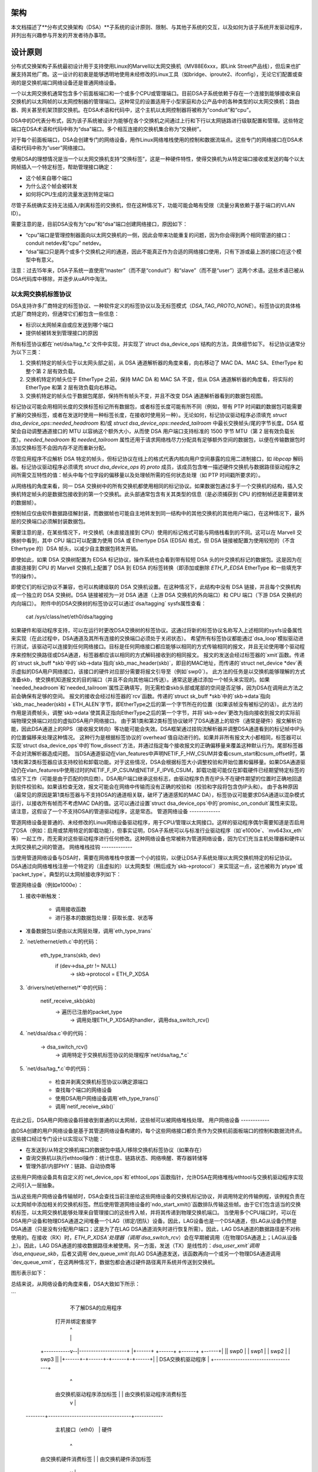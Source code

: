 架构
============

本文档描述了**分布式交换架构（DSA）**子系统的设计原则、限制、与其他子系统的交互，以及如何为该子系统开发驱动程序，并列出有兴趣参与开发的开发者待办事项。

设计原则
=================

分布式交换架构子系统最初设计用于支持使用Linux的Marvell以太网交换机（MV88E6xxx，即Link Street产品线），但后来也扩展支持其他厂商。这一设计的初衷是能够透明地使用未经修改的Linux工具（如bridge、iproute2、ifconfig），无论它们配置或查询的是交换机端口网络设备还是普通网络设备。

一个以太网交换机通常包含多个前面板端口和一个或多个CPU或管理端口。目前DSA子系统依赖于存在一个连接到能够接收来自交换机的以太网帧的以太网控制器的管理端口。这种常见的设置适用于小型家庭和办公产品中的各种类型的以太网交换机：路由器、网关甚至机架顶部交换机。在DSA术语和代码中，这个主机以太网控制器将被称为“conduit”和“cpu”。

DSA中的D代表分布式，因为该子系统被设计为能够在各个交换机之间通过上行和下行以太网链路进行级联配置和管理。这些特定端口在DSA术语和代码中称为“dsa”端口。多个相互连接的交换机集合称为“交换树”。

对于每个前面板端口，DSA会创建专门的网络设备，用作Linux网络堆栈使用的控制和数据流端点。这些专门的网络接口在DSA术语和代码中称为“user”网络接口。

使用DSA的理想情况是当一个以太网交换机支持“交换标签”，这是一种硬件特性，使得交换机为从特定端口接收或发送的每个以太网帧插入一个特定标签，帮助管理接口确定：

- 这个帧来自哪个端口
- 为什么这个帧会被转发
- 如何将CPU生成的流量发送到特定端口

尽管子系统确实支持无法插入/剥离标签的交换机，但在这种情况下，功能可能会略有受限（流量分离依赖于基于端口的VLAN ID）。

需要注意的是，目前DSA没有为“cpu”和“dsa”端口创建网络接口，原因如下：

- “cpu”端口是管理控制器面向以太网交换机的一侧，因此会带来功能重复的问题，因为你会得到两个相同管道的接口：conduit netdev和“cpu” netdev。
- “dsa”端口只是两个或多个交换机之间的通道，因此不能真正作为合适的网络接口使用，只有下游或最上游的接口在这个模型中有意义。

注意：过去15年来，DSA子系统一直使用“master”（而不是“conduit”）和“slave”（而不是“user”）这两个术语。这些术语已被从DSA代码库中移除，并逐步从uAPI中淘汰。

以太网交换机标签协议
------------------------

DSA支持许多厂商特定的标签协议、一种软件定义的标签协议以及无标签模式（`DSA_TAG_PROTO_NONE`）。标签协议的具体格式是厂商特定的，但通常它们都包含一些信息：

- 标识以太网帧来自或应发送到哪个端口
- 提供帧被转发到管理接口的原因

所有标签协议都在`net/dsa/tag_*.c`文件中实现，并实现了`struct dsa_device_ops`结构的方法，具体细节如下。
标记协议通常分为以下三类：

1. 交换机特定的帧头位于以太网头部之前，从 DSA 通道解析器的角度来看，向右移动了 MAC DA、MAC SA、EtherType 和整个第 2 层有效负载。
2. 交换机特定的帧头位于 EtherType 之前，保持 MAC DA 和 MAC SA 不变，但从 DSA 通道解析器的角度看，将实际的 EtherType 和第 2 层有效负载向右移动。
3. 交换机特定的帧头位于数据包尾部，保持所有帧头不变，并且不改变 DSA 通道解析器看到的数据包视图。

标记协议可能会用相同长度的交换标签标记所有数据包，或者标签长度可能有所不同（例如，带有 PTP 时间戳的数据包可能需要扩展的交换标签，或者在发送时使用一种标签长度，在接收时使用另一种）。无论如何，标记协议驱动程序必须填充 `struct dsa_device_ops::needed_headroom` 和/或 `struct dsa_device_ops::needed_tailroom` 中最长交换帧头/尾的字节长度。DSA 框架会自动调整通道接口的 MTU 以容纳这个额外大小，从而使 DSA 用户端口支持标准的 1500 字节 MTU（第 2 层有效负载长度）。`needed_headroom` 和 `needed_tailroom` 属性还用于请求网络栈尽力分配具有足够额外空间的数据包，以便在传输数据包时添加交换标签不会因内存不足而重新分配。

尽管应用程序不应解析 DSA 特定的帧头，但标记协议在线上的格式代表内核向用户空间暴露的应用二进制接口，如 `libpcap` 解码器。标记协议驱动程序必须填充 `struct dsa_device_ops` 的 `proto` 成员，该成员包含唯一描述硬件交换机与数据路径驱动程序之间所需交互特性的值：帧头中每个位字段的偏移量以及处理帧所需的任何状态处理（如 PTP 时间戳所要求的）。

从网络栈的角度来看，同一 DSA 交换树中的所有交换机都使用相同的标记协议。如果数据包通过多于一个交换机的结构，插入交换机特定帧头的是数据包接收到的第一个交换机。此头部通常包含有关其类型的信息（是必须捕获到 CPU 的控制帧还是需要转发的数据帧）。

控制帧应仅由软件数据路径解封装，而数据帧也可能自主地转发到同一结构中的其他交换机的其他用户端口，在这种情况下，最外层的交换端口必须解封装数据包。

需要注意的是，在某些情况下，叶交换机（未直接连接到 CPU）使用的标记格式可能与网络栈看到的不同。这可以在 Marvell 交换树中看到，其中 CPU 端口可以配置为使用 DSA 或 Ethertype DSA (EDSA) 格式，但 DSA 链接被配置为使用较短的（不含 Ethertype 的）DSA 帧头，以减少自主数据包转发开销。

即使如此，如果 DSA 交换树配置为 EDSA 标记协议，操作系统也会看到带有较短 DSA 头的叶交换机标记的数据包。这是因为在直接连接到 CPU 的 Marvell 交换机上配置了 DSA 到 EDSA 的标签转换（即添加或删除 `ETH_P_EDSA` EtherType 和一些填充字节的操作）。

即使它们的标记协议不兼容，也可以构建级联的 DSA 交换机设置。在这种情况下，此结构中没有 DSA 链接，并且每个交换机构成一个独立的 DSA 交换树。DSA 链接被视为一对 DSA 通道（上游 DSA 交换机的外向端口）和 CPU 端口（下游 DSA 交换机的内向端口）。
附件中的DSA交换树的标签协议可以通过`dsa/tagging` sysfs属性查看：

    cat /sys/class/net/eth0/dsa/tagging

如果硬件和驱动程序支持，可以在运行时更改DSA交换树的标签协议。这通过将新的标签协议名称写入上述相同的sysfs设备属性来实现（在此过程中，DSA通道及其所有连接的交换端口必须处于关闭状态）。
希望所有标签协议都能通过`dsa_loop`模拟驱动进行测试，该驱动可以连接到任何网络接口。目标是任何网络接口都应能够以相同的方式传输相同的报文，并且无论使用哪个驱动程序来控制交换路径或DSA通道，标签器都应该以相同的方式解码接收到的相同报文。
报文的发送会经过标签器的`xmit`函数。传递的`struct sk_buff *skb`中的`skb->data`指向`skb_mac_header(skb)`，即目的MAC地址，而传递的`struct net_device *dev`表示虚拟的DSA用户网络接口，该接口的硬件对应部分需要将报文引导至（例如`swp0`）。
此方法的任务是以交换机能够理解的方式准备skb，使交换机知道报文的目的端口（并且不会向其他端口传送）。通常这是通过添加一个帧头来实现的。如果`needed_headroom`和`needed_tailroom`属性正确填写，则无需检查skb头部或尾部的空间是否足够，因为DSA在调用此方法之前会确保有足够的空间。
报文的接收会经过标签器的`rcv`函数。传递的`struct sk_buff *skb`中的`skb->data`指向`skb_mac_header(skb) + ETH_ALEN`字节，即EtherType之后的第一个字节所在的位置（如果该帧没有被标记的话）。此方法的作用是消费帧头，调整`skb->data`使其真正指向EtherType之后的第一个字节，并将`skb->dev`更改为指向接收到报文的实际前端物理交换端口对应的虚拟DSA用户网络接口。
由于第1类和第2类标签协议破坏了DSA通道上的软件（通常是硬件）报文解析功能，因此DSA通道上的RPS（接收报文转向）等功能可能会失效。DSA框架通过挂钩流解析器并调整DSA通道看到的标记帧中IP头的位置偏移来处理这种情况。
这种行为是根据标签协议的`overhead`值自动进行的。如果并非所有报文大小都相同，标签器可以实现`struct dsa_device_ops`中的`flow_dissect`方法，并通过指定每个接收报文的正确偏移量来覆盖这种默认行为。尾部标签器不会对流解析器造成问题。
当DSA通道驱动在vlan_features中声明NETIF_F_HW_CSUM并查看csum_start和csum_offset时，第1类和第2类标签器应该支持校验和卸载功能。对于这些情况，DSA会根据标签大小调整校验和开始位置和偏移量。如果DSA通道驱动仍在vlan_features中使用过时的NETIF_F_IP_CSUM或NETIF_F_IPV6_CSUM，卸载功能可能仅在卸载硬件已经期望特定标签的情况下工作（可能是由于匹配的供应商）。DSA用户端口继承这些标志，由驱动程序负责在IP头不在硬件期望的位置时正确地回退到软件校验和。如果该检查无效，报文可能会在网络中传输而没有正确的校验和（校验和字段将包含伪IP头和）。
由于各种原因（最常见的原因是第1类标签器与不支持DSA的通道相关联，破坏了通道感知的MAC DA），标签协议可能要求DSA通道以混杂模式运行，以接收所有帧而不考虑MAC DA的值。这可以通过设置`struct dsa_device_ops`中的`promisc_on_conduit`属性来实现。
请注意，这假设了一个不支持DSA的管道驱动程序，这是常态。
管道网络设备
-------------

管道网络设备是普通的、未经修改的Linux网络设备驱动程序，用于CPU/管理以太网接口。这样的驱动程序偶尔需要知道是否启用了DSA（例如：启用或禁用特定的卸载功能），但事实证明，DSA子系统可以与标准行业驱动程序（如`e1000e`、`mv643xx_eth`等）一起工作，而无需对这些驱动程序进行任何修改。这种网络设备也常被称为管道网络设备，因为它们充当主机处理器和硬件以太网交换机之间的管道。
网络堆栈挂钩
-------------

当使用管道网络设备与DSA时，需要在网络堆栈中放置一个小的挂钩，以便让DSA子系统处理以太网交换机特定的标记协议。DSA通过向网络堆栈注册一个特定的（且虚拟的）以太网类型（稍后成为`skb->protocol`）来实现这一点，这也被称为`ptype`或`packet_type`。典型的以太网帧接收序列如下：

管道网络设备（例如e1000e）：

1. 接收中断触发：

        - 调用接收函数
        - 进行基本的数据包处理：获取长度、状态等
- 准备数据包以便由以太网层处理，调用`eth_type_trans`

2. `net/ethernet/eth.c`中的代码：

          eth_type_trans(skb, dev)
                  if (dev->dsa_ptr != NULL)
                          -> skb->protocol = ETH_P_XDSA

3. `drivers/net/ethernet/*`中的代码：

          netif_receive_skb(skb)
                  -> 遍历已注册的packet_type
                          -> 调用处理ETH_P_XDSA的handler，调用dsa_switch_rcv()

4. `net/dsa/dsa.c`中的代码：

          -> dsa_switch_rcv()
                  -> 调用特定于交换机标签协议的处理程序`net/dsa/tag_*.c`

5. `net/dsa/tag_*.c`中的代码：

        - 检查并剥离交换机标签协议以确定源端口
        - 查找每个端口的网络设备
        - 使用DSA用户网络设备调用`eth_type_trans()`
        - 调用`netif_receive_skb()`

在此之后，DSA用户网络设备将接收到普通的以太网帧，这些帧可以被网络堆栈处理。
用户网络设备
------------

由DSA创建的用户网络设备是基于其管道网络设备构建的，每个这些网络接口都负责作为交换机前面板端口的控制和数据流终点。这些接口经过专门设计以实现以下功能：

- 在发送到/从特定交换机端口的数据包中插入/移除交换机标签协议（如果存在）
- 查询交换机以执行ethtool操作：统计信息、链路状态、网络唤醒、寄存器转储等
- 管理外部/内部PHY：链路、自动协商等
这些用户网络设备具有自定义的`net_device_ops`和`ethtool_ops`函数指针，允许DSA在网络堆栈/ethtool与交换机驱动程序实现之间引入一层抽象。

当从这些用户网络设备传输帧时，DSA会查找当前注册给这些网络设备的交换机标记协议，并调用特定的传输例程，该例程负责在以太网帧中添加相关的交换机标签。然后使用管道网络设备的`ndo_start_xmit()`函数排队传输这些帧。由于它们包含适当的交换机标签，以太网交换机能够处理来自管理接口的这些传入帧，并将其传递到物理交换机端口。
当使用多个CPU端口时，可以在DSA用户设备和物理DSA通道之间堆叠一个LAG（绑定/团队）设备。因此，LAG设备也是一个DSA通道，但LAG从设备仍然是DSA通道（只是没有分配用户端口；这是为了在LAG DSA通道消失时进行恢复所需）。因此，LAG DSA通道的数据路径是不对称使用的。在接收（RX）时，`ETH_P_XDSA`处理器（调用`dsa_switch_rcv`）会在早期被调用（在物理DSA通道上；LAG从设备上）。因此，LAG DSA通道的接收数据路径未被使用。另一方面，发送（TX）是线性的：`dsa_user_xmit`调用`dsa_enqueue_skb`，后者又调用`dev_queue_xmit`向LAG DSA通道发送，该函数再向一个或另一个物理DSA通道调用`dev_queue_xmit`，在这两种情况下，数据包都会通过硬件路径离开系统并传送到交换机。

图形表示如下：

总结来说，从网络设备的角度来看，DSA大致如下所示：

```
                不了解DSA的应用程序
              打开并绑定套接字
                       |  ^
                       |  |
           +-----------v--|--------------------+
           |+------+ +------+ +------+ +------+|
           || swp0 | | swp1 | | swp2 | | swp3 ||
           |+------+-+------+-+------+-+------+|
           |          DSA交换机驱动程序        |
           +-----------------------------------+
                         |        ^
            由交换机驱动程序添加标签 |        | 由交换机驱动程序消费标签
                         v        |
           +-----------------------------------+
           | 未修改的主机接口驱动程序  | 软件
   --------+-----------------------------------+------------
           |       主机接口（eth0）       | 硬件
           +-----------------------------------+
                         |        ^
         由交换机硬件消费标签 |        | 由交换机硬件添加标签
                         v        |
           +-----------------------------------+
           |               交换机              |
           |+------+ +------+ +------+ +------+|
           || swp0 | | swp1 | | swp2 | | swp3 ||
           ++------+-+------+-+------+-+------++
```

用户MDIO总线
------------

为了能够读取和写入内置交换机PHY，DSA创建了一个用户MDIO总线，允许特定的交换机驱动程序拦截和重定向针对特定PHY地址的MDIO读写操作。在大多数MDIO连接的交换机中，这些功能将利用直接或间接PHY寻址模式来返回交换机内置PHY的标准MII寄存器，从而允许PHY库和/或返回链路状态、链路伙伴页面、自动协商结果等信息。

对于具有内部和外部MDIO总线的以太网交换机，用户MII总线可以用于复用/解复用指向该交换机可能连接到的内部或外部MDIO设备的MDIO读写操作：内部PHY、外部PHY甚至外部交换机。

数据结构
---------------

DSA数据结构定义在`include/net/dsa.h`以及`net/dsa/dsa_priv.h`中：

- `dsa_chip_data`：给定交换机设备的平台数据配置，此结构描述了交换机设备的父设备、其地址以及其端口的各种属性：名称/标签，最后是一个路由表指示（当级联交换机时）

- `dsa_platform_data`：平台设备配置数据，如果多个交换机级联，则可以引用一组`dsa_chip_data`结构，此交换机树所连接的通道网络设备也需要被引用

- `dsa_switch_tree`：分配给通道网络设备下的`dsa_ptr`的结构，此结构引用了一个`dsa_platform_data`结构以及交换机树支持的标记协议，以及应调用的接收/发送函数钩子，还提供了关于直接连接的交换机的信息：CPU端口。最后，引用了一组`dsa_switch`以解决树中的单个交换机

- `dsa_switch`：描述树中的交换机设备的结构，引用了一个`dsa_switch_tree`作为反指针，用户网络设备，通道网络设备，以及对底层`dsa_switch_ops`的引用

- `dsa_switch_ops`：引用函数指针的结构，请参见下面的完整描述

设计限制
==================

缺少CPU/DSA网络设备
-------------------------------

目前DSA不会为CPU或DSA端口创建用户网络设备，如前所述。这可能会导致以下问题：

- 无法使用ethtool获取交换机CPU端口统计计数器，这会使调试使用xMII接口连接的MDIO交换机变得更加困难

- 无法根据连接到它的以太网控制器的能力来配置CPU端口的链路参数：http://patchwork.ozlabs.org/patch/509806/

- 在使用级联设置时，无法配置交换机之间的特定VLAN ID/干道VLAN

使用DSA设置时常见的陷阱
--------------------------------

一旦配置了一个通道网络设备以使用DSA（`dev->dsa_ptr`变为非空），并且其后面的交换机期望一种标记协议，那么这个网络接口只能专用于作为通道接口。直接通过此接口发送数据包（例如：使用此接口打开套接字）将不会通过交换机标记协议传输函数，因此另一端的以太网交换机会因为没有标签而通常会丢弃这个帧。

与其他子系统的交互
==================

DSA目前利用了以下子系统：

- MDIO/PHY库：`drivers/net/phy/phy.c`，`mdio_bus.c`
- Switchdev：`net/switchdev/*`
- 设备树用于各种of_*函数
- Devlink：`net/core/devlink.c`

MDIO/PHY库
----------------

DSA暴露的用户网络设备可能与PHY设备（在`include/linux/phy.h`中定义的`struct phy_device`）交互也可能不交互，但DSA子系统处理所有可能的组合：

- 内置PHY设备，集成到以太网交换机硬件中
- 外部PHY设备，通过内部或外部MDIO总线连接
- 内部PHY设备，通过内部MDIO总线连接
- 特殊的、非自动协商或非MDIO管理的PHY设备：SFP，MoCA；即固定PHY

PHY配置由`dsa_user_phy_setup()`函数完成，逻辑基本上如下：

- 如果使用设备树，使用标准的“phy-handle”属性查找PHY设备，如果找到，则使用`of_phy_connect()`创建并注册该PHY设备

- 如果使用设备树且PHY设备为“固定”，即符合`Documentation/devicetree/bindings/net/fixed-link.txt`中定义的非MDIO管理PHY，则使用特殊的固定MDIO总线驱动程序透明地注册并连接PHY

- 最后，如果PHY内置在交换机中，这在独立交换机包中非常常见，使用DSA创建的用户MII总线探测PHY

SWITCHDEV
---------

DSA直接在与桥接层交互时利用SWITCHDEV，并且特别在其配置VLAN时使用VLAN过滤部分。截至今天，DSA支持的唯一SWITCHDEV对象是FDB和VLAN对象

Devlink
-------

DSA为结构中的每个物理交换机注册一个devlink设备。
对于每个devlink设备，每个物理端口（即用户端口、CPU端口、DSA链路或未使用的端口）都会作为一个devlink端口暴露出来。
DSA驱动程序可以使用以下devlink特性：

- 区域：调试功能，允许用户空间以低级别的二进制格式转储驱动程序定义的硬件信息区域。支持全局区域和每个端口的区域。即使某些数据已经通过标准iproute2用户空间程序（如ip-link、bridge）部分地暴露出来，也可以导出devlink区域，例如地址表和VLAN表。如果这些表包含一些无法通过iproute2抽象看到的硬件特定细节，或者需要检查未注册网络接口的非用户端口上的这些表，这可能是有用的。
- 参数：一种功能，使用户能够配置与设备相关的某些低级可调参数。驱动程序可以实现适用的通用devlink参数，也可以添加新的设备特定devlink参数。
- 资源：一种监控功能，使用户能够查看设备中某些硬件表（如FDB、VLAN等）的利用率程度。
- 共享缓冲区：一种QoS功能，用于调整和划分每个端口和每个流量类别的内存和帧预留，在入站和出站方向上，使得低优先级的大批量流量不会妨碍高优先级关键流量的处理。

更多详细信息，请参阅``Documentation/networking/devlink/``

设备树
------

DSA具有一个标准化绑定，该绑定在``Documentation/devicetree/bindings/net/dsa/dsa.txt``中有文档说明。还使用了PHY/MDIO库辅助函数（如``of_get_phy_mode()``、``of_phy_connect()``）来查询每个端口的PHY特定细节：接口连接、MDIO总线位置等。

驱动程序开发
============

DSA交换机驱动程序需要实现一个``dsa_switch_ops``结构体，其中将包含下面描述的各种成员。
探测、注册和设备生命周期
------------------------------

DSA交换机是总线上的常规``device``结构（无论是平台总线、SPI、I2C、MDIO或其他）。DSA框架不参与它们与设备核心的探测过程。
从驱动程序的角度来看，交换机注册通常意味着在其探测函数中向``dsa_register_switch()``传递一个有效的``struct dsa_switch``指针。提供的结构中必须有效的是：

- ``ds->dev``：将用于解析交换机的OF节点或平台数据。
- ``ds->num_ports``：用于为该交换机创建端口列表，并验证 OF 节点中提供的端口索引。
- ``ds->ops``：指向包含 DSA 方法实现的 `dsa_switch_ops` 结构体的指针。
- ``ds->priv``：指向一个驱动程序私有数据结构的反向指针，可以在所有后续的 DSA 方法回调中获取。

此外，可以在 `dsa_switch` 结构体中可选地配置以下标志，以从 DSA 核心中获得特定于驱动程序的行为。当这些标志被设置时，其行为在 `include/net/dsa.h` 中通过注释进行了说明：
- ``ds->vlan_filtering_is_global``
- ``ds->needs_standalone_vlan_filtering``
- ``ds->configure_vlan_while_not_filtering``
- ``ds->untag_bridge_pvid``
- ``ds->assisted_learning_on_cpu_port``
- ``ds->mtu_enforcement_ingress``
- ``ds->fdb_isolation``

内部地，DSA 在内核中维护了一个全局的交换机树（一组交换机）数组，并在注册时将一个 `dsa_switch` 结构体附加到一棵树上。
交换机所附着的树 ID 由交换机的 OF 节点中的 `dsa,member` 属性的第一个 u32 数字决定（如果缺失则为 0）。
交换机在树中的 ID 由同一个 OF 属性的第二个 u32 数字决定（如果缺失则为 0）。使用相同的交换机 ID 和树 ID 注册多个交换机是非法的，会导致错误。使用平台数据时，允许注册单个交换机和单个交换机树。
对于包含多个交换机的树，探测过程是非对称的。
前 N-1 个调用 `dsa_register_switch()` 的交换机会将其端口添加到树的端口列表 (`dst->ports`) 中，每个端口都有一个指向其关联交换机 (`dp->ds`) 的反向指针。然后，这些交换机会提前退出 `dsa_register_switch()` 调用，因为 `dsa_tree_setup_routing_table()` 确定树尚未完成（DSA 链接引用的所有端口未出现在树的端口列表中）。当最后一个交换机调用 `dsa_register_switch()` 时，树变为完整状态，这会触发该树内所有交换机初始化的实际继续（包括调用 `ds->ops->setup()`），所有这些都是作为最后一个交换机探测函数的调用上下文的一部分进行的。
在调用 `dsa_unregister_switch()` 时，与注册相反的过程会发生，该函数会从树的端口列表中移除交换机的端口。当第一个交换机注销时，整个树会被拆除。
### DSA 交换机驱动程序

DSA 交换机驱动程序必须实现其相应总线的 `shutdown()` 回调，并在其中调用 `dsa_switch_shutdown()`（这是一个最小版本的由 `dsa_unregister_switch()` 执行的完整清理操作）。

原因是 DSA 会保留一个到通道网络设备的引用，如果通道设备的驱动程序决定在关机时解除绑定，DSA 的引用将会阻止该操作完成。

`dsa_switch_shutdown()` 或 `dsa_unregister_switch()` 必须被调用，但不能同时调用两者。设备驱动模型允许即使已经调用了 `shutdown()` 方法，仍然可以调用总线的 `remove()` 方法。因此，驱动程序需要实现 `remove()` 和 `shutdown()` 之间的互斥方法，即在任何这些方法执行后将其 `drvdata` 设置为 `NULL`，并在继续采取任何行动之前检查 `drvdata` 是否为 `NULL`。

在调用 `dsa_switch_shutdown()` 或 `dsa_unregister_switch()` 后，通过提供的 `dsa_switch_ops` 进行的进一步回调将不再发生，驱动程序可以释放与 `dsa_switch` 相关联的数据结构。

### 交换机配置

- `get_tag_protocol`：用于指示支持哪种标签协议，应是 `dsa_tag_protocol` 枚举中的有效值。
返回的信息不必是静态的；驱动程序将传递 CPU 端口编号以及可能堆叠的上游交换机的标签协议，以应对硬件对支持的标签格式的限制。
- `change_tag_protocol`：当默认的标签协议与通道或其他问题不兼容时，驱动程序可以在运行时支持更改它，无论是通过设备树属性还是通过 sysfs。在这种情况下，进一步调用 `get_tag_protocol` 应报告当前使用的协议。
- `setup`：交换机的设置函数，此函数负责使用所有必需的内容设置 `dsa_switch_ops` 私有结构：寄存器映射、中断、互斥锁等。此函数还应正确配置交换机，使所有网络接口相互隔离，通常是通过为每个端口创建基于端口的 VLAN ID 并仅允许 CPU 端口和特定端口位于转发向量中。平台未使用的端口应被禁用。在此函数之后，交换机应完全配置并准备好处理任何类型的请求。建议在此设置函数中发出软件复位命令，以避免依赖于先前软件代理（如启动加载程序/固件）可能已配置的内容。负责撤销此处所做的任何适用分配或操作的方法是 `teardown`。
- `port_setup` 和 `port_teardown`：用于初始化和销毁每端口数据结构的方法。某些操作（如注册和注销 devlink 端口区域）必须从这些方法中完成，否则它们是可选的。只有在端口已预先设置的情况下才会被拆除。端口可能在探测期间设置，随后立即被拆除，例如在其 PHY 无法找到的情况下。在这种情况下，DSA 交换机的探测将继续进行，只是没有那个特定端口。
- `port_change_conduit`：用于更改用户端口与 CPU 端口之间关联（用于流量终止目的）的方法。默认情况下，来自树的所有用户端口都分配给第一个可用的 CPU 端口（大多数情况下这意味着树的所有用户端口都分配给同一个 CPU 端口，除了如提交 2c0b03258b8b 中描述的 H 拓扑）。`port` 参数表示用户端口的索引，`conduit` 参数表示新的 DSA 通道 `net_device`。可以通过查看 `struct dsa_port *cpu_dp = conduit->dsa_ptr` 来获取与新通道相关联的 CPU 端口。此外，通道也可以是一个 LAG 设备，其中所有从属设备都是物理的 DSA 通道。LAG DSA 也具有有效的 `conduit->dsa_ptr` 指针，但这不是唯一的，而是第一个物理 DSA 通道（LAG 从属设备）的 `dsa_ptr` 的副本。在 LAG DSA 通道的情况下，将单独发出进一步调用 `port_lag_join`，要求与物理 DSA 通道相关的物理 CPU 端口创建与 LAG 接口相关的硬件 LAG。
PHY设备和链路管理
-------------------------------

- ``get_phy_flags``：某些交换机连接了各种类型的以太网PHY，如果PHY库中的PHY驱动需要获取其无法自行获取的信息（例如：来自交换机内存映射寄存器），此函数应返回一个32位的“标志”掩码，该掩码在交换机驱动与`drivers/net/phy/*`中的以太网PHY驱动之间是私有的。
- ``phy_read``：当尝试读取交换机端口MDIO寄存器时，由DSA用户MDIO总线调用的函数。如果不可用，则对每次读取返回0xffff。对于内置交换机以太网PHY，此函数应允许读取链路状态、自动协商结果、链路伙伴页面等。
- ``phy_write``：当尝试写入交换机端口MDIO寄存器时，由DSA用户MDIO总线调用的函数。如果不可用则返回负错误代码。
- ``adjust_link``：当用户网络设备连接到PHY设备时，由PHY库调用的函数。此函数负责根据``phy_device``提供的信息适当地配置交换机端口链路参数：速度、双工模式、基于暂停的状态等。
- ``fixed_link_update``：由PHY库调用，特别是固定PHY驱动请求交换机驱动提供无法通过自动协商或通过MDIO读取PHY寄存器获得的链路参数。这对于诸如QSGMII、MoCA或其他非MDIO管理的PHY类型特别有用，因为这些硬件可以从其他途径获取链路信息。

ethtool操作
------------------

- ``get_strings``：用于查询驱动字符串的ethtool函数，通常会返回统计字符串、私有标志字符串等。
- ``get_ethtool_stats``：用于查询每个端口统计信息并返回其值的ethtool函数。DSA覆盖用户网络设备的一般统计信息：来自网络设备的RX/TX计数器，并提供每个端口特定的交换机驱动统计信息。
- ``get_sset_count``：用于查询统计项目数量的ethtool函数。
- ``get_wol``：用于获取每个端口Wake-on-LAN设置的ethtool函数，某些实现可能还会查询中继网络设备的Wake-on-LAN设置，如果这个接口需要参与Wake-on-LAN。
- ``set_wol``：用于配置每个端口Wake-on-LAN设置的ethtool函数，直接对应于set_wol，具有类似的限制。
- ``set_eee``：用于配置交换机端口EEE（绿色以太网）设置的ethtool函数，可选地调用PHY库来在PHY级别启用EEE（如果相关）。此函数应在交换机端口MAC控制器和数据处理逻辑中启用EEE。
- ``get_eee``：用于查询交换机端口EEE设置的ethtool函数，应返回交换机端口MAC控制器和数据处理逻辑的EEE状态以及查询PHY当前配置的EEE设置。
- ``get_eeprom_len``：返回给定交换机EEPROM长度/大小（字节）的ethtool函数。
- ``get_eeprom``：返回给定交换机EEPROM内容的ethtool函数。
- ``set_eeprom``：将指定数据写入给定交换机EEPROM的ethtool函数。
- ``get_regs_len``：返回给定交换机寄存器长度的ethtool函数。
- ``get_regs``：返回以太网交换机内部寄存器内容的ethtool函数。此函数可能需要用户空间中的ethtool代码来漂亮地打印寄存器值和寄存器。

电源管理
----------------

- ``suspend``：当系统进入休眠时，由DSA平台设备调用的函数，应使所有以太网交换活动静默，但保持参与Wake-on-LAN的端口处于活跃状态，同时支持额外的唤醒逻辑。
- ``resume``：当系统恢复时，由DSA平台设备调用的函数，应恢复所有以太网交换活动并重新配置交换机使其处于完全活跃状态。
- ``port_enable``：当端口被管理性启动时，由DSA用户网络设备ndo_open函数调用的函数，此函数应完全启用给定的交换机端口。DSA负责标记端口为``BR_STATE_BLOCKING``（如果端口是桥接成员），或者``BR_STATE_FORWARDING``（如果不是），并将这些更改传播到硬件。
- ``port_disable``：当端口被管理性关闭时，由DSA用户网络设备ndo_close函数调用的函数，此函数应完全禁用给定的交换机端口。DSA负责标记端口为``BR_STATE_DISABLED``，并将更改传播到硬件（如果端口在作为桥接成员时被禁用）。

地址数据库
-----------------

交换硬件预期有一个FDB条目的表，然而并非所有条目在同一时间都是活跃的。地址数据库是FDB条目的子集（分区），根据端口的状态（可以在接收地址学习或转发FDB查找时匹配）而活跃。地址数据库在此文档中偶尔被称为“FID”（过滤标识符），尽管底层实现可以根据硬件选择任何可用的方式。例如，所有属于VLAN无感知桥接（目前是VLAN无感知）的端口都预期在与该桥接相关的数据库中学习源地址（而不是与其他VLAN无感知桥接相关联）。在转发和FDB查找期间，从VLAN无感知桥接端口接收到的包应能够找到一个具有相同MAC DA的VLAN无感知FDB条目，该条目位于同一桥接的另一个端口上。同时，在FDB查找过程中，如果该条目指向属于不同VLAN无感知桥接的端口，则必须找不到具有相同MAC DA的FDB条目。类似地，每个卸载的VLAN感知桥接的每个VLAN都应该有一个关联的地址数据库，该数据库由该VLAN的所有成员端口共享，但不与属于同一VID的不同桥接的端口共享。
在此背景下，一个不支持VLAN的数据库意味着所有数据包都应与其匹配，而不管VLAN ID（仅基于MAC地址查找），而支持VLAN的数据库则意味着数据包应该根据分类后的802.1Q报头中的VLAN ID（或未标记时的pvid）进行匹配。在桥接层，不支持VLAN的FDB条目的VID值为特殊值0，而支持VLAN的FDB条目则具有非零的VID值。请注意，不支持VLAN的桥接器可能包含支持VLAN（非零VID）的FDB条目，而支持VLAN的桥接器也可能包含不支持VLAN的FDB条目。与硬件一样，软件桥接器维护独立的地址数据库，并通过switchdev异步地将属于这些数据库的FDB条目卸载到硬件，相对于数据库变为活动或非活动状态的时间。

当用户端口以独立模式运行时，其驱动程序应将其配置为使用一个称为端口专用数据库的独立数据库。这不同于上述数据库，并且应尽可能不妨碍作为独立端口的操作（数据包入，数据包出到CPU端口）。例如，在入站时，不应尝试学习入站流量的MAC源地址，因为学习是桥接层的服务，而这是一个独立端口，因此会占用无用的空间。没有地址学习的情况下，端口专用数据库在简单的实现中应该是空的，在这种情况下，所有收到的数据包都应该简单地泛洪到CPU端口。

由于服务多个地址数据库，级联（DSA）和CPU端口也被称为“共享”端口，并且数据包应关联的数据库通常嵌入在DSA标签中。这意味着CPU端口可以同时传输来自独立端口的数据包（这些数据包被硬件分类到一个地址数据库中），以及来自桥接端口的数据包（这些数据包被分类到另一个不同的地址数据库中）。

满足某些标准的交换机驱动程序能够通过将CPU端口从交换机的泛洪域中移除，并仅将硬件编程为指向已知软件感兴趣的MAC地址的FDB条目来优化简单的配置。不匹配已知FDB条目的数据包不会传送到CPU，这将节省创建skb只是为了丢弃它所需的CPU周期。

DSA能够执行以下类型的主机地址过滤：

- 端口的主要单播MAC地址（`dev->dev_addr`）。这些与相应用户端口的端口专用数据库相关联，并通过`port_fdb_add`通知驱动程序安装到CPU端口。
- 端口的次级单播和多播MAC地址（通过`dev_uc_add()`和`dev_mc_add()`添加的地址）。这些也与相应用户端口的端口专用数据库相关联。
- 本地/永久桥接FDB条目（`BR_FDB_LOCAL`）。这些是桥接端口的MAC地址，对于这些地址，数据包必须本地终止而不是转发。它们与该桥接器的地址数据库相关联。
- 安装到同一桥接器中某些DSA交换机端口所存在的外国（非DSA）接口的静态桥接FDB条目。这些也与该桥接器的地址数据库相关联。
动态学习到的FDB条目位于与某些DSA交换机端口在同一桥接器中的外部接口上，但前提是驱动程序将`ds->assisted_learning_on_cpu_port`设置为true。这些条目与该桥接器的地址数据库相关联。

对于下面详细说明的各种操作，DSA提供了一个`dsa_db`结构，该结构可以是以下类型之一：

- `DSA_DB_PORT`：要安装或删除的FDB（或MDB）条目属于用户端口`db->dp`的端口私有数据库。
- `DSA_DB_BRIDGE`：条目属于桥接器`db->bridge`的某个地址数据库。驱动程序需要负责VLAN无关数据库和此桥接器的每个VID数据库之间的分离。
- `DSA_DB_LAG`：条目属于LAG `db->lag`的地址数据库。注意：`DSA_DB_LAG`目前未使用，并且将来可能会被移除。

在`port_fdb_add`、`port_mdb_add`等函数中处理`dsa_db`参数的驱动程序应该声明`ds->fdb_isolation`为true。

为了在共享端口上进行地址引用计数，DSA为每个卸载的桥接器和每个卸载的LAG关联一个基于一的ID（`struct dsa_bridge::num`、`struct dsa_lag::id`）。驱动程序可以选择使用DSA的编号方案（ID可以通过`db->bridge.num`和`db->lag.id`读取），或者实现自己的方案。

只有声明支持FDB隔离的驱动程序才会收到属于`DSA_DB_PORT`数据库的CPU端口上的FDB条目的通知。

出于兼容性和向后兼容性的原因，即使驱动程序不支持FDB隔离，`DSA_DB_BRIDGE`地址也会通知给驱动程序。然而，在这种情况下，`db->bridge.num`和`db->lag.id`始终设置为0（表示没有隔离，用于引用计数的目的）。

请注意，交换机驱动程序并非必须为每个独立用户端口实现物理上分开的地址数据库。由于端口私有数据库中的FDB条目总是指向CPU端口，因此不会导致错误的转发决策。在这种情况下，所有独立端口可以共享同一个数据库，但是主机过滤地址的引用计数（如果端口的MAC地址仍在其他端口中使用，则不删除该端口的FDB条目）则成为驱动程序的责任，因为DSA并不知道端口数据库实际上是共享的。这可以通过调用`dsa_fdb_present_in_other_db()`和`dsa_mdb_present_in_other_db()`来实现。
不利之处在于，每个用户端口的接收过滤列表实际上是共享的，这意味着用户端口A可能会接受一个本不应接受的MAC目标地址的数据包，仅仅因为该MAC地址在用户端口B的接收过滤列表中。然而，这些数据包仍将在软件中被丢弃。

桥接层
------

卸载桥接转发平面是可选的，并由以下方法处理。它们可能不存在、返回-EOPNOTSUPP，或者`ds->max_num_bridges`可能为非零但已超出，这种情况下，加入桥接端口仍然是可能的，但是包转发将发生在软件中，并且在软件桥下的端口必须保持与独立操作时相同的配置，即禁用所有桥接服务功能（如地址学习等），并将所有收到的数据包仅发送到CPU端口。

具体来说，一旦端口在调用`port_bridge_join`方法时返回成功，它就开始卸载桥接的转发平面，并在`port_bridge_leave`被调用后停止这样做。卸载桥接意味着根据软件桥接端口的状态自主地学习FDB条目，并自主地转发（或泛洪）收到的数据包而不需CPU干预。

即使是在卸载桥接端口的情况下，这也仍然是可选的。标签协议驱动程序预计会为已经在入站交换端口的转发域中自主转发的数据包调用`dsa_default_offload_fwd_mark(skb)`。通过`dsa_port_devlink_setup()`，DSA认为所有属于同一树ID的交换端口都属于同一个桥接转发域（能够自主地相互转发）。

卸载桥接的TX转发过程与简单地卸载其转发平面是不同的概念，指的是某些驱动程序和标签协议组合能够将来自桥接设备的传输函数的一个skb传送到潜在的多个出端口（从而避免在软件中的克隆）。

请求这种行为的数据包称为数据平面数据包，并且在标签协议驱动程序的`xmit`函数中将`skb->offload_fwd_mark`设置为true。数据平面数据包受FDB查找、CPU端口上的硬件学习的影响，并且不会覆盖端口的STP状态。

此外，数据平面数据包的复制（多播、泛洪）由硬件处理，而桥接驱动程序将为每个可能需要复制的数据包传输一个skb。

当启用TX转发卸载时，标签协议驱动程序负责将数据包注入硬件的数据平面，进入端口所属的正确桥接域（FID）。端口可能是不感知VLAN的，在这种情况下，FID必须等于驱动程序为其不感知VLAN的地址数据库使用的FID，该数据库与该桥接相关联。

或者，桥接可能是感知VLAN的，在这种情况下，保证数据包也带有该桥接处理此数据包时所用的VLAN ID。硬件的责任是在出端口未标记VID时去除VID标签，或者在出端口已标记VID时保留该标签。

- `port_bridge_join`：当给定的交换端口被添加到桥接时调用的桥接层函数，此函数应在交换机级别执行必要的操作，以允许加入的端口加入相关的逻辑域，以便与其他桥接成员进行入站/出站流量。
通过将 `tx_fwd_offload` 参数设置为 `true`，此桥接器的 TX 转发过程也会被卸载。

- `port_bridge_leave`：当某个交换端口从桥接器中移除时调用的桥接层函数。此函数应在交换机级别执行必要的操作，以阻止离开的端口接收来自其他桥接成员的入站和出站流量。
- `port_stp_state_set`：当给定的交换端口 STP 状态由桥接层计算并需要传播到交换硬件以转发/阻塞/学习流量时调用的桥接层函数。
- `port_bridge_flags`：当端口必须配置其设置（例如未知流量泛洪或源地址学习）时调用的桥接层函数。交换驱动程序负责初始设置独立端口，禁用地址学习并泛洪所有类型的流量，然后当端口加入或离开桥接器时，DSA 核心会通知任何对桥接端口标志的更改。目前 DSA 不管理 CPU 端口的桥接端口标志。假设如果硬件支持的话，CPU 端口应静态启用地址学习，并且由于 DSA 核心中缺乏明确的地址过滤机制，因此向 CPU 端口的泛洪也应启用。
- `port_fast_age`：当需要清除端口上动态学习的 FDB 条目时调用的桥接层函数。这在从一个应该进行学习的 STP 状态转换为不应进行学习的 STP 状态时、或者当离开桥接器时、或者通过 `port_bridge_flags` 关闭地址学习时调用。
桥接 VLAN 过滤
------------------

- `port_vlan_filtering`：当桥接器配置开启或关闭 VLAN 过滤时调用的桥接层函数。如果没有特定的操作需要在硬件级别完成，则无需实现此回调。
当开启 VLAN 过滤时，硬件必须编程以拒绝具有不在允许的 VLAN ID 地图/规则之外的 802.1Q 帧。如果交换端口中没有编程 PVID，则还应拒绝未标记的帧。当关闭时，交换机必须接受任何 802.1Q 帧，无论其 VLAN ID 如何，并且允许未标记的帧。
- `port_vlan_add`：当为给定的交换端口配置 VLAN（标记或未标记）时调用的桥接层函数。只有当外桥端口也是该 VLAN 的成员（并且需要在软件中进行转发），或者 VLAN 安装到桥接设备本身的 VLAN 组中用于终止目的（如 `bridge vlan add dev br0 vid 100 self`）时，CPU 端口才成为 VLAN 的成员。共享端口上的 VLAN 是引用计数的，并在没有用户使用时删除。驱动程序不需要手动在 CPU 端口上安装 VLAN。
- `port_vlan_del`：当从给定的交换端口中删除 VLAN 时调用的桥接层函数。
- `port_fdb_add`：当桥接器想要安装一个转发数据库条目时调用的桥接层函数，交换硬件应根据指定的地址和 VLAN ID 在与该 VLAN ID 相关的转发数据库中进行编程。
- `port_fdb_del`：当桥接器想要删除一个转发数据库条目时调用的桥接层函数，交换硬件应编程以从指定的 VLAN ID 中删除指定的 MAC 地址，如果它映射到了该端口的转发数据库中。
- `port_fdb_dump`：由 `ndo_fdb_dump` 在物理 DSA 端口接口上调用的桥接旁路函数。由于 DSA 并不试图保持其硬件 FDB 条目与软件桥接同步，此方法作为查看硬件数据库中用户端口可见条目的手段而实现。
此函数报告的条目在`bridge fdb show`命令的输出中带有`self`标志。
- `port_mdb_add`：当网桥希望安装一个多播数据库条目时调用的网桥层函数。交换硬件应根据指定的VLAN ID将指定地址编程到与此VLAN ID关联的转发数据库中。
- `port_mdb_del`：当网桥希望删除一个多播数据库条目时调用的网桥层函数，交换硬件应被编程为从指定的VLAN ID中删除指定的MAC地址（如果该地址映射到了该端口的转发数据库）。

链路聚合
---------

链路聚合通过bonding和team驱动在Linux网络堆栈中实现，这些驱动被建模为虚拟、可堆叠的网络接口。DSA能够将链路聚合组（LAG）卸载到支持该特性的硬件上，并支持物理端口与LAG之间以及LAG之间的桥接。一个包含多个物理端口的bonding/team接口构成一个逻辑端口，尽管DSA目前没有明确的逻辑端口概念。因此，当LAG加入或离开网桥时，视为所有属于该LAG的单个物理端口加入或离开网桥。作为网桥端口卸载到LAG上的Switchdev端口属性（VLAN过滤、STP状态等）和对象（VLAN、MDB条目）也类似处理：DSA在LAG的所有成员上卸载相同的Switchdev对象/端口属性。目前还不支持在LAG上的静态网桥FDB条目，因为DSA驱动API中没有逻辑端口ID的概念。
- `port_lag_join`：当某个交换端口加入LAG时调用的函数。驱动程序可以返回`-EOPNOTSUPP`，在这种情况下，DSA会回退到软件实现，其中来自该端口的所有流量都被发送到CPU。
- `port_lag_leave`：当某个交换端口离开LAG并恢复为独立端口操作时调用的函数。
- `port_lag_change`：当LAG中的任何成员的链路状态发生变化且需要重新平衡哈希函数以仅使用处于活动状态的LAG成员端口子集时调用的函数。
受益于每个卸载LAG具有ID的驱动程序可以从`dsa_switch_ops::setup`方法中选择填充`ds->num_lag_ids`。然后DSA交换机驱动程序可以使用`dsa_lag_id`函数检索与bonding/team接口关联的LAG ID。

IEC 62439-2（MRP）
-----------------

媒体冗余协议是一种针对环形网络快速故障恢复时间优化的拓扑管理协议，部分功能由网桥驱动实现。MRP使用管理PDUs（测试、拓扑、链路Down/Up、选项）发送到多播目的MAC地址范围01:15:4e:00:00:0x，并使用EtherType为0x88e3。
根据节点在环中的角色（MRM：媒体冗余管理器，MRC：媒体冗余客户端，MRA：媒体冗余自动管理器），某些MRP PDU可能需要本地终止，而其他则需要转发。
MRM还可以从硬件卸载创建和传输某些MRP PDU（测试）中获益。
通常，可以在任何网络接口上创建MRP实例，但在具有卸载数据路径（如DSA）的设备的情况下，即使硬件不支持MRP，也需要能够从结构中提取MRP PDU，然后驱动程序才能继续进行软件实现。目前DSA没有支持MRP的驱动程序，因此它只监听最少的switchdev对象，以确保软件辅助功能正常工作。以下是详细的操作：

- `port_mrp_add` 和 `port_mrp_del`：当创建或删除具有特定环ID、优先级、主端口和次端口的MRP实例时通知驱动程序
- `port_mrp_add_ring_role` 和 `port_mrp_del_ring_role`：当MRP实例在MRM或MRC之间改变角色时调用的函数。这会影响哪些MRP PDU应被捕获到软件中，哪些应自主转发

IEC 62439-3 (HSR/PRP)
---------------------

并行冗余协议（PRP）通过在两个独立的L2网络中复制和序列编号数据包，并在接收端消除重复数据包来实现网络冗余。这两个独立的L2网络对PRP尾标签是无感知的。高可用无缝冗余（HSR）协议概念类似，但所有携带冗余流量的节点都知道这是HSR标记的数据包（因为HSR使用以太类型0x892f的头部），并且物理上连接成环形拓扑。HSR和PRP都使用监督帧来监控网络健康状况和发现其他节点。

在Linux中，HSR和PRP都是通过hsr驱动实现的，该驱动创建一个虚拟的、可堆叠的网络接口，包含两个成员端口。驱动程序仅实现了基本的角色DANH（实现HSR的双重连接节点）和DANP（实现PRP的双重连接节点）；RedBox和QuadBox角色未实现（因此，将hsr网络接口与物理交换机端口桥接不会产生预期结果）。

能够卸载DANP或DANH某些功能的驱动程序应根据文档“Documentation/networking/netdev-features.rst”声明相应的netdev特性。此外，还必须实现以下方法：

- `port_hsr_join`：当给定的交换机端口加入DANP/DANH时调用的函数。驱动程序可以返回`-EOPNOTSUPP`，在这种情况下，DSA将回退到一种软件实现方式，其中来自此端口的所有流量都会发送到CPU
- `port_hsr_leave`：当给定的交换机端口离开DANP/DANH并恢复为独立端口时调用的函数
TODO
====

使 SWITCHDEV 和 DSA 融合到统一的代码库
-------------------------------------------------------------

SWITCHDEV 正确地处理了通过具有卸载能力的硬件抽象网络堆栈的问题，但并没有强制实施严格的交换设备驱动模型。而 DSA 则强制实施了一个相对严格的设备驱动模型，并处理了大多数与交换机相关的问题。在某个时候，我们应该考虑将这两个子系统合并，以获得两者的最佳特性。
